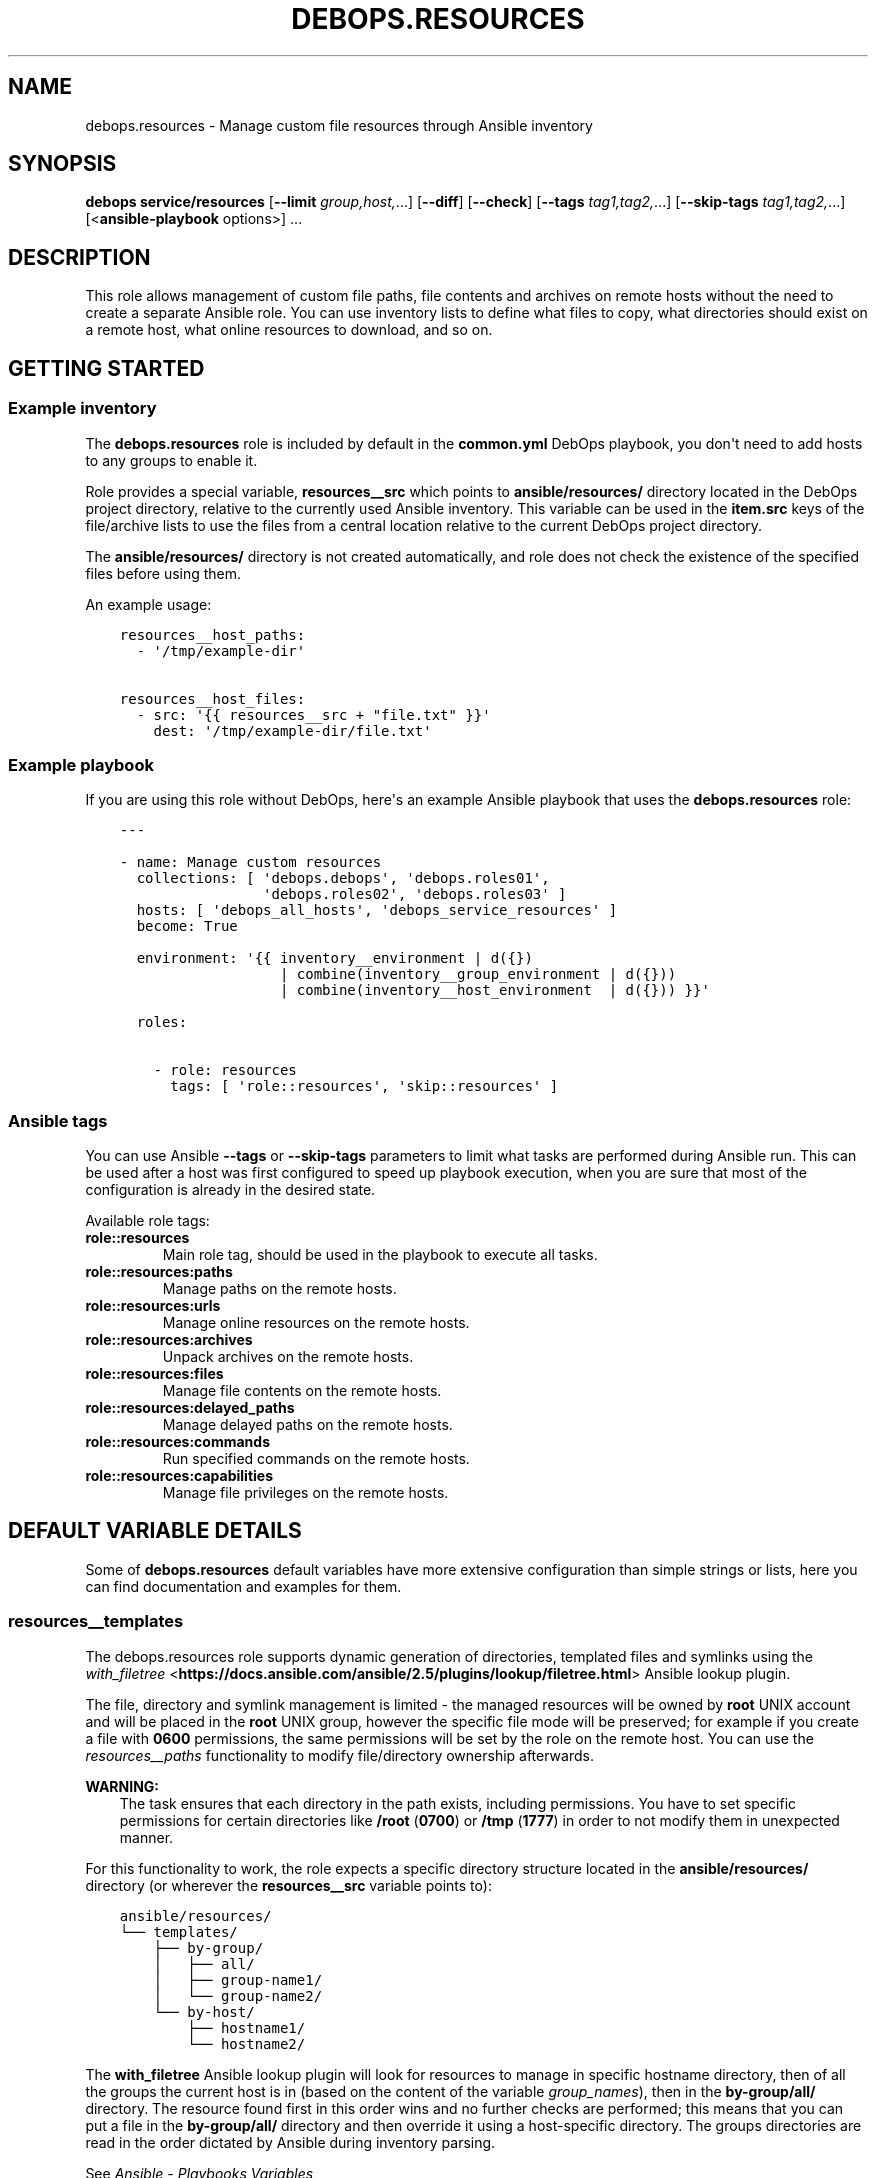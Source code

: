 .\" Man page generated from reStructuredText.
.
.TH "DEBOPS.RESOURCES" "5" "Jun 30, 2021" "v2.2.3" "DebOps"
.SH NAME
debops.resources \- Manage custom file resources through Ansible inventory
.
.nr rst2man-indent-level 0
.
.de1 rstReportMargin
\\$1 \\n[an-margin]
level \\n[rst2man-indent-level]
level margin: \\n[rst2man-indent\\n[rst2man-indent-level]]
-
\\n[rst2man-indent0]
\\n[rst2man-indent1]
\\n[rst2man-indent2]
..
.de1 INDENT
.\" .rstReportMargin pre:
. RS \\$1
. nr rst2man-indent\\n[rst2man-indent-level] \\n[an-margin]
. nr rst2man-indent-level +1
.\" .rstReportMargin post:
..
.de UNINDENT
. RE
.\" indent \\n[an-margin]
.\" old: \\n[rst2man-indent\\n[rst2man-indent-level]]
.nr rst2man-indent-level -1
.\" new: \\n[rst2man-indent\\n[rst2man-indent-level]]
.in \\n[rst2man-indent\\n[rst2man-indent-level]]u
..
.SH SYNOPSIS
.sp
\fBdebops service/resources\fP [\fB\-\-limit\fP \fIgroup,host,\fP\&...] [\fB\-\-diff\fP] [\fB\-\-check\fP] [\fB\-\-tags\fP \fItag1,tag2,\fP\&...] [\fB\-\-skip\-tags\fP \fItag1,tag2,\fP\&...] [<\fBansible\-playbook\fP options>] ...
.SH DESCRIPTION
.sp
This role allows management of custom file paths, file contents and archives on
remote hosts without the need to create a separate Ansible role. You can use
inventory lists to define what files to copy, what directories should exist on
a remote host, what online resources to download, and so on.
.SH GETTING STARTED
.SS Example inventory
.sp
The \fBdebops.resources\fP role is included by default in the \fBcommon.yml\fP
DebOps playbook, you don\(aqt need to add hosts to any groups to enable it.
.sp
Role provides a special variable, \fBresources__src\fP which points to
\fBansible/resources/\fP directory located in the DebOps project directory,
relative to the currently used Ansible inventory. This variable can be used in
the \fBitem.src\fP keys of the file/archive lists to use the files from a central
location relative to the current DebOps project directory.
.sp
The \fBansible/resources/\fP directory is not created automatically, and role
does not check the existence of the specified files before using them.
.sp
An example usage:
.INDENT 0.0
.INDENT 3.5
.sp
.nf
.ft C
resources__host_paths:
  \- \(aq/tmp/example\-dir\(aq

resources__host_files:
  \- src: \(aq{{ resources__src + "file.txt" }}\(aq
    dest: \(aq/tmp/example\-dir/file.txt\(aq
.ft P
.fi
.UNINDENT
.UNINDENT
.SS Example playbook
.sp
If you are using this role without DebOps, here\(aqs an example Ansible playbook
that uses the \fBdebops.resources\fP role:
.INDENT 0.0
.INDENT 3.5
.sp
.nf
.ft C
\-\-\-

\- name: Manage custom resources
  collections: [ \(aqdebops.debops\(aq, \(aqdebops.roles01\(aq,
                 \(aqdebops.roles02\(aq, \(aqdebops.roles03\(aq ]
  hosts: [ \(aqdebops_all_hosts\(aq, \(aqdebops_service_resources\(aq ]
  become: True

  environment: \(aq{{ inventory__environment | d({})
                   | combine(inventory__group_environment | d({}))
                   | combine(inventory__host_environment  | d({})) }}\(aq

  roles:

    \- role: resources
      tags: [ \(aqrole::resources\(aq, \(aqskip::resources\(aq ]

.ft P
.fi
.UNINDENT
.UNINDENT
.SS Ansible tags
.sp
You can use Ansible \fB\-\-tags\fP or \fB\-\-skip\-tags\fP parameters to limit what
tasks are performed during Ansible run. This can be used after a host was first
configured to speed up playbook execution, when you are sure that most of the
configuration is already in the desired state.
.sp
Available role tags:
.INDENT 0.0
.TP
.B \fBrole::resources\fP
Main role tag, should be used in the playbook to execute all tasks.
.TP
.B \fBrole::resources:paths\fP
Manage paths on the remote hosts.
.TP
.B \fBrole::resources:urls\fP
Manage online resources on the remote hosts.
.TP
.B \fBrole::resources:archives\fP
Unpack archives on the remote hosts.
.TP
.B \fBrole::resources:files\fP
Manage file contents on the remote hosts.
.TP
.B \fBrole::resources:delayed_paths\fP
Manage delayed paths on the remote hosts.
.TP
.B \fBrole::resources:commands\fP
Run specified commands on the remote hosts.
.TP
.B \fBrole::resources:capabilities\fP
Manage file privileges on the remote hosts.
.UNINDENT
.SH DEFAULT VARIABLE DETAILS
.sp
Some of \fBdebops.resources\fP default variables have more extensive
configuration than simple strings or lists, here you can find documentation and
examples for them.
.SS resources__templates
.sp
The debops.resources role supports dynamic generation of directories,
templated files and symlinks using the \fI\%with_filetree\fP <\fBhttps://docs.ansible.com/ansible/2.5/plugins/lookup/filetree.html\fP> Ansible lookup plugin.
.sp
The file, directory and symlink management is limited \- the managed resources
will be owned by \fBroot\fP UNIX account and will be placed in the \fBroot\fP UNIX
group, however the specific file mode will be preserved; for example if you
create a file with \fB0600\fP permissions, the same permissions will be set by
the role on the remote host. You can use the \fI\%resources__paths\fP
functionality to modify file/directory ownership afterwards.
.sp
\fBWARNING:\fP
.INDENT 0.0
.INDENT 3.5
The task ensures that each directory in the path exists, including
permissions. You have to set specific permissions for certain directories
like \fB/root\fP (\fB0700\fP) or \fB/tmp\fP (\fB1777\fP)  in order to not
modify them in unexpected manner.
.UNINDENT
.UNINDENT
.sp
For this functionality to work, the role expects a specific directory structure
located in the \fBansible/resources/\fP directory (or wherever the
\fBresources__src\fP variable points to):
.INDENT 0.0
.INDENT 3.5
.sp
.nf
.ft C
ansible/resources/
└── templates/
 \ \  ├── by\-group/
 \ \  │\ \  ├── all/
 \ \  │\ \  ├── group\-name1/
 \ \  │\ \  └── group\-name2/
 \ \  └── by\-host/
 \ \      ├── hostname1/
 \ \      └── hostname2/
.ft P
.fi
.UNINDENT
.UNINDENT
.sp
The \fBwith_filetree\fP Ansible lookup plugin will look for resources to manage
in specific hostname directory, then of all the groups the current host is in
(based on the content of the variable \fIgroup_names\fP), then in the \fBby\-group/all/\fP directory.
The resource found first in this order wins and no further checks
are performed; this means that you can put a file in the \fBby\-group/all/\fP
directory and then override it using a host\-specific directory.
The groups directories are read in the order dictated by Ansible during inventory parsing.
.sp
See \fI\%Ansible \- Playbooks Variables\fP <\fBhttps://docs.ansible.com/ansible/latest/user_guide/playbooks_variables.html#accessing-information-about-other-hosts-with-magic-variables\fP> to learn about the \fBgroup_names\fP variable, and \fI\%Ansible \- Working with Inventory\fP <\fBhttps://docs.ansible.com/ansible/latest/user_guide/intro_inventory.html#how-variables-are-merged\fP>
.sp
for more information on how to use \fBansible_group_priority\fP to change the merge order
for groups of the same level (after the parent/child order is resolved).
.sp
Each directory structure starts at the root of the filesystem (\fB/\fP), so
to create a file in a subdirectory you need to recreate the entire path. For
example, to create the \fB/var/lib/application/custom.txt\fP file, it needs
to be placed in:
.INDENT 0.0
.INDENT 3.5
.sp
.nf
.ft C
ansible/resources/templates/by\-group/all/var/lib/application/custom.txt
.ft P
.fi
.UNINDENT
.UNINDENT
.sp
In the templates, you can reference variables from the Ansible facts (including
local facts managed by other roles) and Ansible inventory. Referencing
variables from other roles might work only if these roles are included in the
playbook, however that is not idempotent and should be avoided.
.SS resources__paths
.sp
These lists can be used to create directories, symlinks, set permissions and
ownership, etc. Each element of the list is a YAML dictionary with a set of
parameters. See the documentation of the \fI\%Ansible file module\fP <\fBhttps://docs.ansible.com/ansible/file_module.html\fP> for details
about what parameters can be used and their format. Here\(aqs are additional
details for certain parameters:
.INDENT 0.0
.TP
.B \fBitem.path\fP or \fBitem.dest\fP or \fBitem.name\fP
Specify absolute path of the target directory/file on the remote host. If not
specified, the entire entry is treated as a directory path.
.TP
.B \fBitem.state\fP
Optional. Specify state of the given path. If not specified, the element is
treated as a directory which will be created if it doesn\(aqt exist.
.TP
.B \fBitem.acl\fP
Optional. Please take a look \fI\%ACL support\fP section.
.TP
.B \fBitem.access_time\fP and \fBitem.modification_time\fP
Optional. As documented by the \fI\%Ansible file module\fP <\fBhttps://docs.ansible.com/ansible/file_module.html\fP> except that DebOps
defines a more human readable and standard compliant format.
Example: \fB2023\-05\-23T23:42:42\fP
.TP
.B \fBitem.access_time_format\fP and \fBitem.modification_time_format\fP
Optional. If not defined, it defaults to \fBresources__time_format\fP\&.
.UNINDENT
.SS Examples
.sp
Create a set of directories on all hosts:
.INDENT 0.0
.INDENT 3.5
.sp
.nf
.ft C
resources__paths:
  \- \(aq/tmp/dir1\(aq
  \- \(aq/tmp/dir2\(aq
.ft P
.fi
.UNINDENT
.UNINDENT
.sp
Create a public WWW directory on the user account and symlink it to the webroot
directory served by the HTTP server:
.INDENT 0.0
.INDENT 3.5
.sp
.nf
.ft C
resources__host_paths:
  \- path: \(aq/home/user1/public\(aq
    owner: \(aquser1\(aq
    group: \(aquser1\(aq
    mode: \(aq0755\(aq

  \- path: \(aq/srv/www/sites/example.com\(aq
    state: \(aqdirectory\(aq

  \- path: \(aq/srv/www/sites/example.com/public\(aq
    src:  \(aq/home/user1/public\(aq
    state: \(aqlink\(aq
.ft P
.fi
.UNINDENT
.UNINDENT
.sp
Remove specified path:
.INDENT 0.0
.INDENT 3.5
.sp
.nf
.ft C
resources__paths:
  \- path: \(aq/tmp/removed\(aq
    state: \(aqabsent\(aq
.ft P
.fi
.UNINDENT
.UNINDENT
.SS resources__repositories
.sp
These lists can be used to clone or update remote \fBgit\fP repositories.
You can use all parameters of the \fBgit\fP Ansible module to manage the
repositories, with some exceptions. The role recognizes these additional
parameters:
.INDENT 0.0
.TP
.B \fBitem.repo\fP, \fBitem.url\fP or \fBitem.src\fP
Required. The URL of the \fBgit\fP repository to clone..
.TP
.B \fBitem.dest\fP or \fBitem.name\fP or \fBitem.path\fP
Required. Path where the specified repository should be cloned to.
.TP
.B \fB_update\fP
Optional, boolean. This is a replacement of the \fBupdate\fP \fBgit\fP module
parameter, due to the string being a reserved word in Python. You can use
this to enable or disable repository update.
.TP
.B \fBowner\fP
Optional. If specified, the role will use the Ansible \fBbecome\fP
functionality to switch to a specified UNIX user account before cloning the
repository. The account must exist on the host before it can be used. If not
specified, the role will use the \fBroot\fP account.
.sp
The specified UNIX account needs to have access to the destination directory.
The parent directories are created automatically, as long as the access
permissions allow. You can create or change directory permissions as needed
using the \fI\%resources__paths\fP variables.
.TP
.B \fBitem.acl\fP
Optional. Please take a look \fI\%ACL support\fP section.
.UNINDENT
.SS Examples
.sp
Clone the Ansible repository to the host:
.INDENT 0.0
.INDENT 3.5
.sp
.nf
.ft C
resources__repositories:
  \- repo: \(aqhttps://github.com/ansible/ansible\(aq
    dest: \(aq/usr/local/src/github.com/ansible/ansible\(aq
.ft P
.fi
.UNINDENT
.UNINDENT
.sp
Clone a private repository, accessible using a SSH key. The UNIX account
specified as the owner, or \fBroot\fP account when otherwise, needs to have the
SSH key accepted by the repository. This example uses \fI\%Gitea\fP <\fBhttps://gitea.io/\fP> instance as the
source of the \fBgit\fP repository:
.INDENT 0.0
.INDENT 3.5
.sp
.nf
.ft C
resources__repositories:
  \- repo: \(aqssh://git@git.example.org:29418/namespace/repository.git\(aq
    owner: \(aqusername\(aq
    dest: \(aq~username/src/git.example.org/namespace/repository\(aq
    accept_hostkey: True
.ft P
.fi
.UNINDENT
.UNINDENT
.SS resources__urls
.sp
These lists can be used to download online resources over HTTP, HTTPS or FTP
protocols. Each element of a list is a YAML dictionary with parameters. You can
use all parameters of the \fBget_url\fP Ansible module; see its documentation for
the parameter list and syntax.
.sp
To download resources over HTTPS, the content must be served over a valid
TLS/SSL certificate recognized by the remote host. If you use self\-signed
certificates, check the debops.pki for how to add custom Root CA
Certificates on your hosts.
.sp
Here are some important parameters used by the role:
.INDENT 0.0
.TP
.B \fBitem.url\fP or \fBitem.src\fP
Required. The URL of the resource to download.
.TP
.B \fBitem.dest\fP or \fBitem.name\fP or \fBitem.path\fP
Required. Path where downloaded resource should be stored.
.TP
.B \fBitem.acl\fP
Optional. Please take a look \fI\%ACL support\fP section.
.UNINDENT
.SS Examples
.sp
Download a HTML file from a webserver on all hosts:
.INDENT 0.0
.INDENT 3.5
.sp
.nf
.ft C
resources__urls:
  \- src: \(aqhttp://www.example.com/page.html\(aq
    dest: \(aq/tmp/page.html\(aq
.ft P
.fi
.UNINDENT
.UNINDENT
.SS resources__archives
.sp
These lists can be used to unpack archives located on Ansible Controller to
remote hosts. Each element of the list is a YAML dictionary with parameters
recognized by the \fI\%Ansible unarchive module\fP <\fBhttps://docs.ansible.com/ansible/unarchive_module.html\fP>\&. For details about their use,
see the module documentation.
.sp
The \fBresources__src\fP variable can be used to point the role to a custom,
central location, by default located in the DebOps project directory.
.sp
Here are some more important parameters:
.INDENT 0.0
.TP
.B \fBitem.src\fP
Required. Path to the archive located on Ansible Controller.
.TP
.B \fBitem.dest\fP or \fBitem.name\fP or \fBitem.path\fP
Required. Path on the remote host where the archive should be unpacked.
.TP
.B \fBitem.acl\fP
Optional. Please take a look \fI\%ACL support\fP section.
.UNINDENT
.SS Examples
.sp
Unpack the home directory contents of a particular user on a specific host. The
tarball is located at \fBansible/resources/home.tar\fP on the Ansible Controller,
in DebOps project directory:
.INDENT 0.0
.INDENT 3.5
.sp
.nf
.ft C
resources__host_archives:
  \- src: \(aq{{ resources__src + "home.tar" }}\(aq
    dest: \(aq/home/user\(aq
    owner: \(aquser\(aq
    group: \(aquser\(aq
.ft P
.fi
.UNINDENT
.UNINDENT
.SS resources__files
.sp
These lists can be used to manage content or copy files from the Ansible
Controller to remote hosts. Each element of a list is a YAML dictionary with
parameters used by the \fI\%Ansible copy module\fP <\fBhttps://docs.ansible.com/ansible/copy_module.html\fP>\&. See its documentation for
parameter advanced usage and syntax.
.sp
The \fBresources__src\fP variable can be used to point the role to a custom,
central location, by default located in the DebOps project directory.
.sp
Here are some more important parameters:
.INDENT 0.0
.TP
.B \fBitem.dest\fP or \fBitem.name\fP or \fBitem.path\fP
Required. Path to the destination file on the remote host.
.TP
.B \fBitem.src\fP
Path to the source file on the Ansible Controller. Alternatively you can use
\fBitem.content\fP to provide the file contents directly in the inventory.
.TP
.B \fBitem.content\fP
String or YAML text block with the file contents to put in the destination
file. Alternatively you can use \fBitem.src\fP to provide the path to the
source file on Ansible Controller.
.TP
.B \fBitem.state\fP
Optional. If not specified, or if specified and \fBpresent\fP, the file(s) will
be created. If specified and \fBabsent\fP, file will be removed.
.TP
.B \fBitem.acl\fP
Optional. Please take a look \fI\%ACL support\fP section.
.UNINDENT
.SS Examples
.sp
Copy file from the \fBansible/resources/\fP directory to all remote hosts:
.INDENT 0.0
.INDENT 3.5
.sp
.nf
.ft C
resources__files:
  \- src: \(aq{{ resources__src + "path/to/file" }}\(aq
    dest: \(aq/tmp/file\(aq
.ft P
.fi
.UNINDENT
.UNINDENT
.sp
Create a custom \fBcron\fP task that restarts a service daily:
.INDENT 0.0
.INDENT 3.5
.sp
.nf
.ft C
resources__host_files:
  \- dest: \(aq/etc/cron.daily/service\-restart\(aq
    mode: \(aq0755\(aq
    content: |
      #!/bin/sh
      # {{ ansible_managed }}
      test \-x /usr/bin/service && systemctl restart service
.ft P
.fi
.UNINDENT
.UNINDENT
.SS ACL support
.sp
Some of debops.resources variables also have the possibility to manage
the ACLs (\fI\%resources__paths\fP, \fI\%resources__repositories\fP,
\fI\%resources__urls\fP, \fI\%resources__archives\fP and
\fI\%resources__files\fP).
.SS Examples
.sp
Create a directory on all hosts and allow \fBadm\fP group to access to any
new content:
.INDENT 0.0
.INDENT 3.5
.sp
.nf
.ft C
resources__paths:
  \- dest: \(aq/tmp/dir1\(aq
    acl:
      \- default: True
        etype: \(aqgroup\(aq
        entity: \(aqadm\(aq
        permissions: \(aqrX\(aq
      \- default: True
        etype: \(aquser\(aq
        entity: \(aqjoe\(aq
        permissions: \(aqrX\(aq
.ft P
.fi
.UNINDENT
.UNINDENT
.sp
Remove ACLs related to \fBjoe\fP user on a file on all hosts:
.INDENT 0.0
.INDENT 3.5
.sp
.nf
.ft C
resources__files:
  \- dest: \(aq/tmp/file\(aq
    state: \(aqpresent\(aq
    acl:
      \- etype: \(aquser\(aq
        entity: \(aqjoe\(aq
        state: \(aqabsent\(aq
.ft P
.fi
.UNINDENT
.UNINDENT
.SS Parameters related to ACL
.INDENT 0.0
.TP
.B \fBitem.acl\fP
Optional. Configure filesystem ACL entries of the current file or directory.
This parameter is a list of YAML dictionaries. See the documentation of the
\fI\%Ansible acl module\fP <\fBhttps://docs.ansible.com/ansible/acl_module.html\fP> for details about each parameters (what they can be
used to and their format) as well as the \fI\%acl(5)\fP <\fBhttps://manpages.debian.org/acl(5)\fP>, \fI\%setfacl(1)\fP <\fBhttps://manpages.debian.org/setfacl(1)\fP>
and \fI\%getfacl\fP <\fBhttps://manpages.debian.org/getfacl\fP> manual pages. Some useful parameters:
.INDENT 7.0
.TP
.B \fBdefault\fP
Optional, boolean. If \fBTrue\fP, set a given ACL entry as the default for
new files and directories inside a given directory. Only works with
directories and can\(aqt be removed with \fBstate\fP set to \fBabsent\fP\&.
.TP
.B \fBentity\fP
Name of the UNIX user account or group that a given ACL entry applies to.
.TP
.B \fBetype\fP
Specify the ACL entry type to configure. Valid choices: \fBuser\fP,
\fBgroup\fP, \fBmask\fP, \fBother\fP\&.
.TP
.B \fBpermissions\fP
Specify the permission to apply for a given ACL entry. This parameter
cannot be specified when the state of an ACL entry is set to \fBabsent\fP\&.
.TP
.B \fBrecursive\fP
Apply a given ACL entry recursively to all entities in a given path.
.TP
.B \fBstate\fP
Optional. If not specified or \fBpresent\fP, the ACL entry will be created.
If \fBabsent\fP, the ACL entry will be removed. The \fBquery\fP state doesn\(aqt
make sense in this context and shouldn\(aqt be used.
.UNINDENT
.UNINDENT
.SS resources__commands
.sp
The \fBresources__*_commands\fP variables can be used to define shell commands or
small scripts which should be executed on the remote hosts. This can be useful
to, for example, start a \fBsystemd\fP service created previously using
the \fI\%resources__files\fP variables.
.sp
This is not a replacement for a fully\-fledged Ansible role. The interface is
extremely limited, and you need to ensure idempotency inside of the script or
command you are executing. The debops.resources role can be executed at
different points in the main playbook, which you should also take into account.
.SS Examples
.sp
Set up a simple example \fBsystemd\fP service and start it:
.INDENT 0.0
.INDENT 3.5
.sp
.nf
.ft C
resources__files:
  \- content: |
      [Unit]
      Description=Example Service

      [Service]
      Type=simple
      ExecStart=/bin/true
      RemainAfterExit=yes

      [Install]
      WantedBy=multi\-user.target
    dest: \(aq/etc/systemd/system/example.service\(aq
    mode: \(aq0644\(aq

resources__commands:
  \- name: \(aqReload systemd and start example service\(aq
    shell: |
      if ! systemctl is\-active example.service ; then
          systemctl daemon\-reload
          systemctl start example.service
      fi
.ft P
.fi
.UNINDENT
.UNINDENT
.SS Syntax
.sp
Each shell command entry is defined by a YAML dictionary with specific
parameters:
.INDENT 0.0
.TP
.B \fBname\fP
Required. A name of a given shell command displayed during Ansible execution,
not used for anything else in the task. Multiple configuration entries with
the same \fBname\fP parameter are merged together.
.TP
.B \fBscript\fP / \fBshell\fP / \fBcommand\fP
Required. String or YAML text block that contains the command or script to
execute on the remote host. The contents will be passed to the \fBshell\fP
Ansible module.
.TP
.B \fBchdir\fP
Optional. Specify the path to the directory on the remote host where the
script should be executed.
.TP
.B \fBcreates\fP
Optional. Specify the path of the file on the remote host \- if it\(aqs present,
the \fBshell\fP module will not execute the script.
.TP
.B \fBremoves\fP
Optional. Specify the path of the file on the remote host \- if it\(aqs absent,
the \fBshell\fP module will not execute the script.
.TP
.B \fBexecutable\fP
Optional. Specify the command interpreter to use. If not specified,
\fB/bin/bash\fP will be used by default.
.TP
.B \fBstate\fP
Optional. If not specified or \fBpresent\fP, the shell command will be executed
as normal by the role. If \fBabsent\fP, the shell command will not be executed
by the role. If \fBignore\fP, the configuration entry will not be evaluated by
the role during execution. This can be used to conditionally activate and
deactivate different shell commands on the Ansible level.
.TP
.B \fBno_log\fP
Optional, boolean. If \fBTrue\fP, Ansible will not display the task contents or
record them in the log. It\(aqs useful to avoid recording sensitive data like
passwords.
.UNINDENT
.SS resources__capabilities
.sp
These lists allow you to manipulate file privileges using the Linux
\fBcapabilities(7)\fP system.
You can use all parameters supported by the \fI\%Ansible capabilities module\fP <\fBhttps://docs.ansible.com/ansible/capabilities_module.html\fP>\&.
The role recognizes these additional alias for parameters:
.INDENT 0.0
.TP
.B \fBitem.path\fP or \fBitem.name\fP
Required. Specifies the path to the file to be managed
.UNINDENT
.SS Examples
.sp
Allow Bluetooth LE scanning as non root:
.INDENT 0.0
.INDENT 3.5
.sp
.nf
.ft C
resources__host_file_capabilities:
  \- path: \(aq/usr/bin/hcitool\(aq
    capability: \(aqcap_net_raw,cap_net_admin+eip\(aq
.ft P
.fi
.UNINDENT
.UNINDENT
.SH AUTHOR
Maciej Delmanowski
.SH COPYRIGHT
2014-2021, Maciej Delmanowski, Nick Janetakis, Robin Schneider and others
.\" Generated by docutils manpage writer.
.
